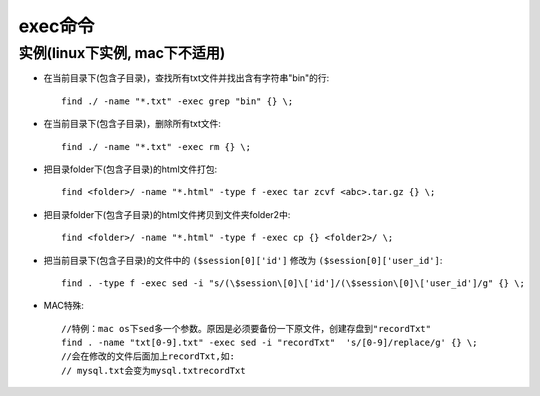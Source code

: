 .. _exec:

exec命令
###############

  




实例(linux下实例, mac下不适用)
==================================

* 在当前目录下(包含子目录)，查找所有txt文件并找出含有字符串"bin"的行::

    find ./ -name "*.txt" -exec grep "bin" {} \;

* 在当前目录下(包含子目录)，删除所有txt文件::

    find ./ -name "*.txt" -exec rm {} \;

* 把目录folder下(包含子目录)的html文件打包::

    find <folder>/ -name "*.html" -type f -exec tar zcvf <abc>.tar.gz {} \;

* 把目录folder下(包含子目录)的html文件拷贝到文件夹folder2中::

    find <folder>/ -name "*.html" -type f -exec cp {} <folder2>/ \;

* 把当前目录下(包含子目录)的文件中的 ``($session[0]['id']`` 修改为 ``($session[0]['user_id']``::

    find . -type f -exec sed -i "s/(\$session\[0]\['id']/(\$session\[0]\['user_id']/g" {} \;

* MAC特殊::

    //特例：mac os下sed多一个参数。原因是必须要备份一下原文件，创建存盘到"recordTxt"
    find . -name "txt[0-9].txt" -exec sed -i "recordTxt"  's/[0-9]/replace/g' {} \;
    //会在修改的文件后面加上recordTxt,如:
    // mysql.txt会变为mysql.txtrecordTxt










